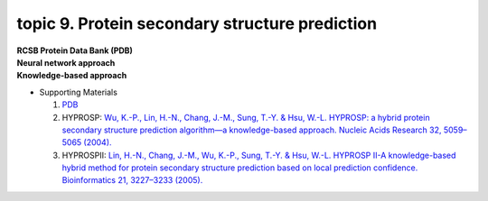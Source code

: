 topic 9. Protein secondary structure prediction
==========================================
| **RCSB Protein Data Bank (PDB)**
| **​Neural network approach**
| **Knowledge-based approach**
* Supporting Materials

  1. `PDB <http://www.rcsb.org/pdb/home/home.do>`_
  2. HYPROSP: `Wu, K.-P., Lin, H.-N., Chang, J.-M., Sung, T.-Y. & Hsu, W.-L. HYPROSP: a hybrid protein secondary structure prediction algorithm—a knowledge-based approach. Nucleic Acids Research 32, 5059–5065 (2004). <http://www.ncbi.nlm.nih.gov/pubmed/15448186>`_
  3. HYPROSPII: `Lin, H.-N., Chang, J.-M., Wu, K.-P., Sung, T.-Y. & Hsu, W.-L. HYPROSP II-A knowledge-based hybrid method for protein secondary structure prediction based on local prediction confidence. Bioinformatics 21, 3227–3233 (2005).​ <http://www.ncbi.nlm.nih.gov/pubmed/15932901>`_
